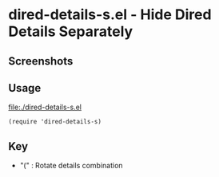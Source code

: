 * dired-details-s.el - Hide Dired Details Separately
** Screenshots

[[file:./dired-details-s-1.png]]
[[file:./dired-details-s-2.png]]
[[file:./dired-details-s-3.png]]


** Usage

[[file:./dired-details-s.el]]

#+BEGIN_SRC elisp
(require 'dired-details-s)
#+END_SRC

** Key

- "(" : Rotate details combination
